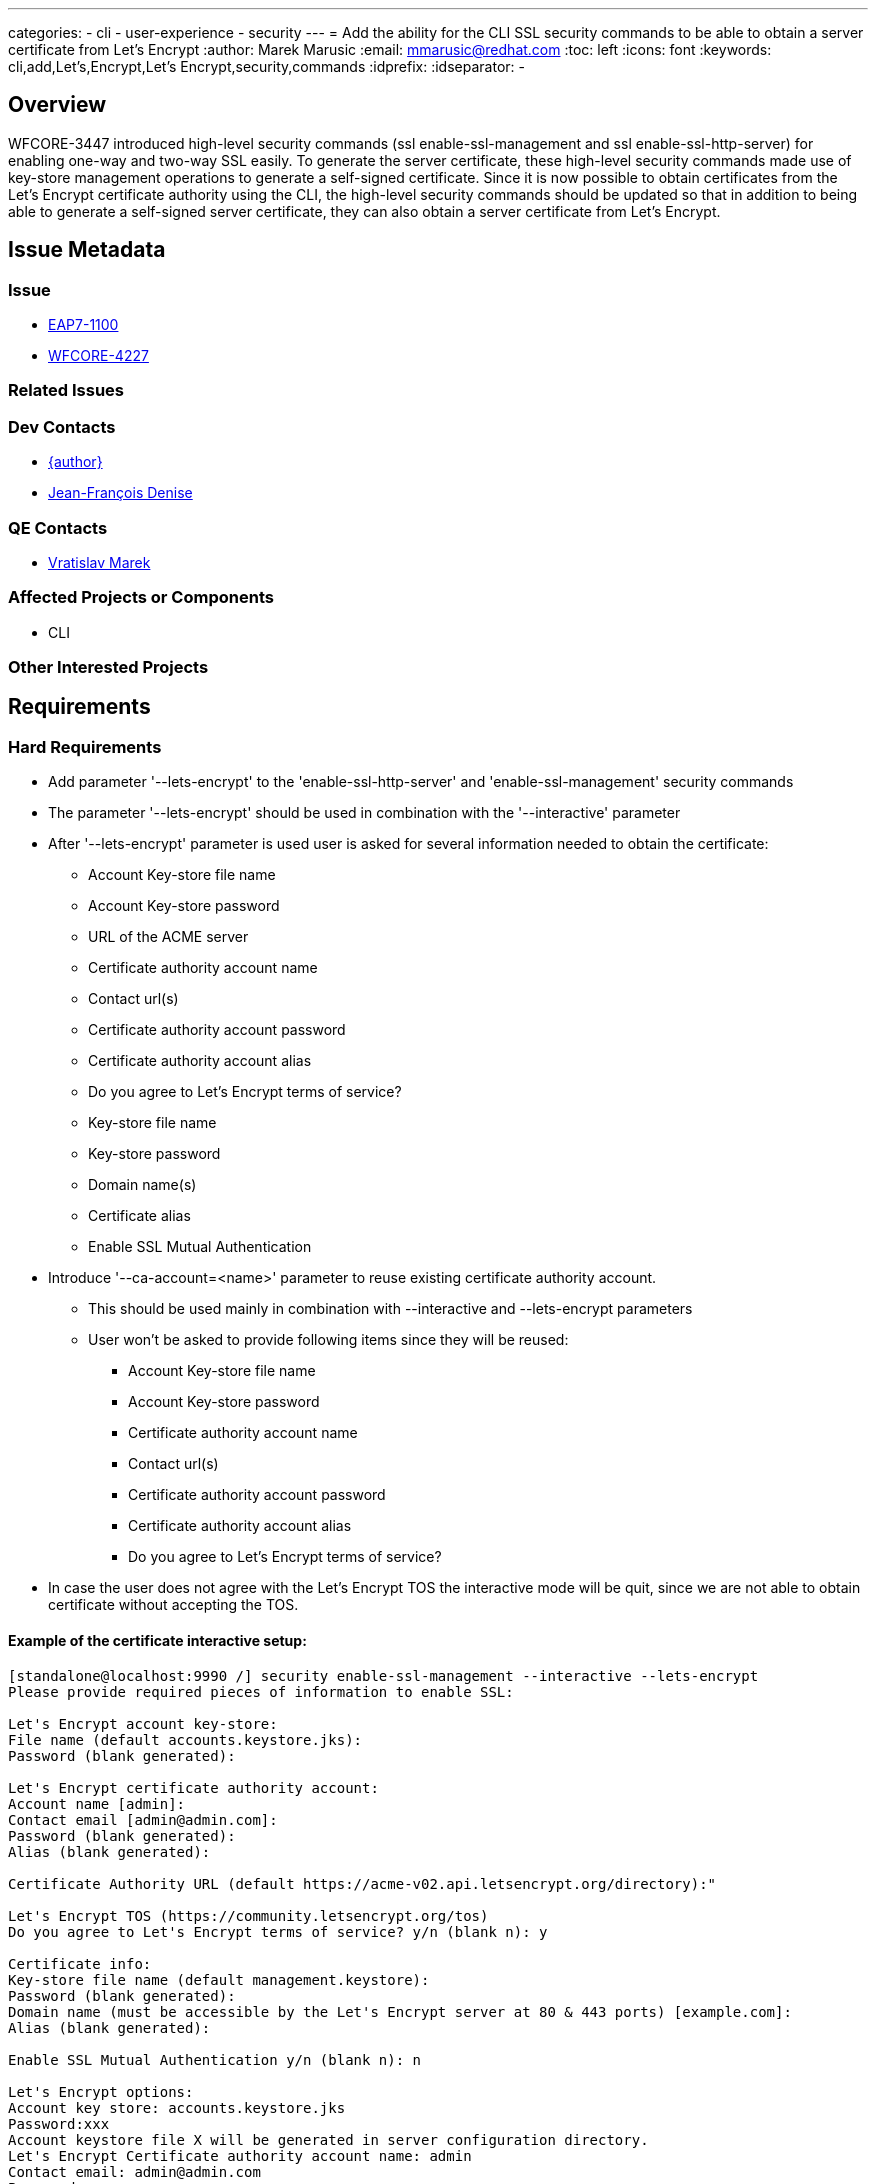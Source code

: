 ---
categories:
  - cli
  - user-experience
  - security
---
= Add the ability for the CLI SSL security commands to be able to obtain a server certificate from Let's Encrypt
:author:            Marek Marusic
:email:             mmarusic@redhat.com
:toc:               left
:icons:             font
:keywords:          cli,add,Let's,Encrypt,Let's Encrypt,security,commands
:idprefix:
:idseparator:       -

== Overview

WFCORE-3447 introduced high-level security commands (ssl enable-ssl-management and ssl enable-ssl-http-server)
for enabling one-way and two-way SSL easily.
To generate the server certificate,
these high-level security commands made use of key-store management operations to generate a self-signed certificate.
Since it is now possible to obtain certificates from the Let's Encrypt certificate authority using the CLI,
the high-level security commands should be updated so that in addition to being able to generate a self-signed server certificate,
they can also obtain a server certificate from Let's Encrypt.

== Issue Metadata

=== Issue

* https://issues.redhat.com/browse/EAP7-1100[EAP7-1100]
* https://issues.redhat.com/browse/WFCORE-4227[WFCORE-4227]

=== Related Issues


=== Dev Contacts

* mailto:{email}[{author}]
* mailto:jdenise@redhat.com[Jean-François Denise]

=== QE Contacts

* mailto:vmarek@redhat.com[Vratislav Marek]

=== Affected Projects or Components

* CLI

=== Other Interested Projects

== Requirements

=== Hard Requirements
* Add parameter '--lets-encrypt' to the 'enable-ssl-http-server' and 'enable-ssl-management' security commands
* The parameter '--lets-encrypt' should be used in combination with the '--interactive' parameter
* After '--lets-encrypt' parameter is used user is asked for several information needed to obtain the certificate:
** Account Key-store file name
** Account Key-store password
** URL of the ACME server
** Certificate authority account name
** Contact url(s)
** Certificate authority account password
** Certificate authority account alias
** Do you agree to Let's Encrypt terms of service?
** Key-store file name
** Key-store password
** Domain name(s)
** Certificate alias
** Enable SSL Mutual Authentication
* Introduce '--ca-account=<name>' parameter to reuse existing certificate authority account.
** This should be used mainly in combination with --interactive and --lets-encrypt parameters
** User won't be asked to provide following items since they will be reused:
*** Account Key-store file name
*** Account Key-store password
*** Certificate authority account name
*** Contact url(s)
*** Certificate authority account password
*** Certificate authority account alias
*** Do you agree to Let's Encrypt terms of service?
* In case the user does not agree with the Let's Encrypt TOS the interactive mode will be quit, since we are not able to obtain certificate without accepting the TOS.

==== Example of the certificate interactive setup:
[source,bash]
----
[standalone@localhost:9990 /] security enable-ssl-management --interactive --lets-encrypt
Please provide required pieces of information to enable SSL:

Let's Encrypt account key-store:
File name (default accounts.keystore.jks):
Password (blank generated):

Let's Encrypt certificate authority account:
Account name [admin]:
Contact email [admin@admin.com]:
Password (blank generated):
Alias (blank generated):

Certificate Authority URL (default https://acme-v02.api.letsencrypt.org/directory):"

Let's Encrypt TOS (https://community.letsencrypt.org/tos)
Do you agree to Let's Encrypt terms of service? y/n (blank n): y

Certificate info:
Key-store file name (default management.keystore):
Password (blank generated):
Domain name (must be accessible by the Let's Encrypt server at 80 & 443 ports) [example.com]:
Alias (blank generated):

Enable SSL Mutual Authentication y/n (blank n): n

Let's Encrypt options:
Account key store: accounts.keystore.jks
Password:xxx
Account keystore file X will be generated in server configuration directory.
Let's Encrypt Certificate authority account name: admin
Contact email: admin@admin.com
Password:xxxx
alias: alias-123
certificate authority URL: https://acme-v02.api.letsencrypt.org/directory
You provided agreement to Let's Encrypt terms of service.

SSL options:
key store file: a
domain name: da14549f.ngrok.io
password: GwA82e2S
alias: alias-42723f73-ec17-4c84-9c20-160180490cf8
Certificate will be obtained from Let's Encrypt server and will be valid for 90 days.
Server keystore file a will be generated in server configuration directory.

Do you confirm y/n :y

Subject    - CN=da14549f.ngrok.io
Issuer     - CN=Let's Encrypt Authority X3, O=Let's Encrypt, C=US
Valid From - Thu Nov 08 12:36:16 CET 2018
Valid To   - Wed Feb 06 12:36:16 CET 2019
MD5 : 83:e0:41:16:5e:f1:5b:b8:b3:4a:6f:94:5e:36:cd:03
SHA1 : a2:98:38:82:9e:79:2c:11:3c:d4:2c:76:28:3e:6d:16:1c:7c:6f:25

Subject    - CN=Let's Encrypt Authority X3,O=Let's Encrypt,C=US
Issuer     - CN=DST Root CA X3, O=Digital Signature Trust Co.
Valid From - Thu Mar 17 17:40:46 CET 2016
Valid To   - Wed Mar 17 17:40:46 CET 2021
MD5 : b1:54:09:27:4f:54:ad:8f:02:3d:3b:85:a5:ec:ec:5d
SHA1 : e6:a3:b4:5b:06:2d:50:9b:33:82:28:2d:19:6e:fe:97:d5:95:6c:cb


Accept certificate? [N]o, [T]emporarily, [P]ermanently : t
Server reloaded.
SSL enabled for http-interface
ssl-context is ssl-context-7129ee02-add4-4acd-a39a-103a8c1ba495
key-manager is key-manager-7129ee02-add4-4acd-a39a-103a8c1ba495
key-store   is key-store-7129ee02-add4-4acd-a39a-103a8c1ba495
----

=== Nice-to-Have Requirements
* Possibility to reuse key-store file, account key store file, certificate account name

=== Non-Requirements
* Possibility to renew expired certificate
* Possibility to revoke certificate

== Test Plan
* Cli completion will be tested to verify that the completion is working correctly with the new introduced parameters
* https://github.com/wildfly/wildfly-core/blob/master/testsuite/standalone/src/test/java/org/jboss/as/test/integration/management/cli/SecurityCommandsTestCase.java[SecurityCommandsTestCase.java] will be extended to test the interactive mode with and without the parameter to reuse existing certificate authority account

== Community Documentation
https://github.com/wildfly/wildfly/blob/master/docs/src/main/asciidoc/_elytron/Using_the_Elytron_Subsystem.adoc#configure-ssltls[Documentation]
should be updated with new "--lets-encrypt" and "--ca-account" parameters
